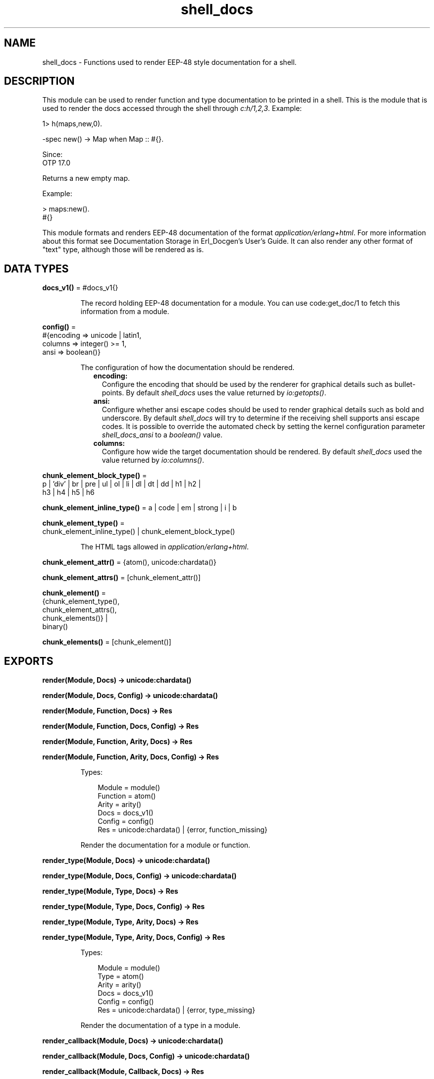 .TH shell_docs 3 "stdlib 4.3.1" "Ericsson AB" "Erlang Module Definition"
.SH NAME
shell_docs \- Functions used to render EEP-48 style documentation for a shell.
.SH DESCRIPTION
.LP
This module can be used to render function and type documentation to be printed in a shell\&. This is the module that is used to render the docs accessed through the shell through \fIc:h/1,2,3\fR\&\&. Example:
.LP
.nf

1> h(maps,new,0).

  -spec new() -> Map when Map :: #{}.

Since:
  OTP 17.0

  Returns a new empty map.

  Example:

    > maps:new().
    #{}

.fi
.LP
This module formats and renders EEP-48 documentation of the format \fIapplication/erlang+html\fR\&\&. For more information about this format see Documentation Storage in Erl_Docgen\&'s User\&'s Guide\&. It can also render any other format of "text" type, although those will be rendered as is\&.
.SH DATA TYPES
.nf

\fBdocs_v1()\fR\& = #docs_v1{}
.br
.fi
.RS
.LP
The record holding EEP-48 documentation for a module\&. You can use code:get_doc/1 to fetch this information from a module\&.
.RE
.nf

\fBconfig()\fR\& = 
.br
    #{encoding => unicode | latin1,
.br
      columns => integer() >= 1,
.br
      ansi => boolean()}
.br
.fi
.RS
.LP
The configuration of how the documentation should be rendered\&.
.RS 2
.TP 2
.B
encoding:
 Configure the encoding that should be used by the renderer for graphical details such as bullet-points\&. By default \fIshell_docs\fR\& uses the value returned by \fIio:getopts()\fR\&\&.
.TP 2
.B
ansi:
 Configure whether  ansi escape codes should be used to render graphical details such as bold and underscore\&. By default \fIshell_docs\fR\& will try to determine if the receiving shell supports ansi escape codes\&. It is possible to override the automated check by setting the kernel configuration parameter \fIshell_docs_ansi\fR\& to a \fIboolean()\fR\& value\&.
.TP 2
.B
columns:
 Configure how wide the target documentation should be rendered\&. By default \fIshell_docs\fR\& used the value returned by \fIio:columns()\fR\&\&. 
.RE
.RE
.nf

\fBchunk_element_block_type()\fR\& = 
.br
    p | \&'div\&' | br | pre | ul | ol | li | dl | dt | dd | h1 | h2 |
.br
    h3 | h4 | h5 | h6
.br
.fi
.nf

\fBchunk_element_inline_type()\fR\& = a | code | em | strong | i | b
.br
.fi
.nf

\fBchunk_element_type()\fR\& = 
.br
    chunk_element_inline_type() | chunk_element_block_type()
.br
.fi
.RS
.LP
The HTML tags allowed in \fIapplication/erlang+html\fR\&\&.
.RE
.nf

\fBchunk_element_attr()\fR\& = {atom(), unicode:chardata()}
.br
.fi
.nf

\fBchunk_element_attrs()\fR\& = [chunk_element_attr()]
.br
.fi
.nf

\fBchunk_element()\fR\& = 
.br
    {chunk_element_type(),
.br
     chunk_element_attrs(),
.br
     chunk_elements()} |
.br
    binary()
.br
.fi
.nf

\fBchunk_elements()\fR\& = [chunk_element()]
.br
.fi
.RS
.RE
.SH EXPORTS
.LP
.nf

.B
render(Module, Docs) -> unicode:chardata()
.br
.fi
.br
.nf

.B
render(Module, Docs, Config) -> unicode:chardata()
.br
.fi
.br
.nf

.B
render(Module, Function, Docs) -> Res
.br
.fi
.br
.nf

.B
render(Module, Function, Docs, Config) -> Res
.br
.fi
.br
.nf

.B
render(Module, Function, Arity, Docs) -> Res
.br
.fi
.br
.nf

.B
render(Module, Function, Arity, Docs, Config) -> Res
.br
.fi
.br
.RS
.LP
Types:

.RS 3
Module = module()
.br
Function = atom()
.br
Arity = arity()
.br
Docs = docs_v1()
.br
Config = config()
.br
Res = unicode:chardata() | {error, function_missing}
.br
.RE
.RE
.RS
.LP
Render the documentation for a module or function\&.
.RE
.LP
.nf

.B
render_type(Module, Docs) -> unicode:chardata()
.br
.fi
.br
.nf

.B
render_type(Module, Docs, Config) -> unicode:chardata()
.br
.fi
.br
.nf

.B
render_type(Module, Type, Docs) -> Res
.br
.fi
.br
.nf

.B
render_type(Module, Type, Docs, Config) -> Res
.br
.fi
.br
.nf

.B
render_type(Module, Type, Arity, Docs) -> Res
.br
.fi
.br
.nf

.B
render_type(Module, Type, Arity, Docs, Config) -> Res
.br
.fi
.br
.RS
.LP
Types:

.RS 3
Module = module()
.br
Type = atom()
.br
Arity = arity()
.br
Docs = docs_v1()
.br
Config = config()
.br
Res = unicode:chardata() | {error, type_missing}
.br
.RE
.RE
.RS
.LP
Render the documentation of a type in a module\&.
.RE
.LP
.nf

.B
render_callback(Module, Docs) -> unicode:chardata()
.br
.fi
.br
.nf

.B
render_callback(Module, Docs, Config) -> unicode:chardata()
.br
.fi
.br
.nf

.B
render_callback(Module, Callback, Docs) -> Res
.br
.fi
.br
.nf

.B
render_callback(Module, Callback, Docs, Config) -> Res
.br
.fi
.br
.nf

.B
render_callback(Module, Callback, Arity, Docs) -> Res
.br
.fi
.br
.nf

.B
render_callback(Module, Callback, Arity, Docs, Config) -> Res
.br
.fi
.br
.RS
.LP
Types:

.RS 3
Module = module()
.br
Callback = atom()
.br
Arity = arity()
.br
Docs = docs_v1()
.br
Config = config()
.br
Res = unicode:chardata() | {error, callback_missing}
.br
.RE
.RE
.RS
.LP
Render the documentation of a callback in a module\&.
.RE
.LP
.nf

.B
validate(Module) -> ok
.br
.fi
.br
.RS
.LP
Types:

.RS 3
Module = module() | docs_v1()
.br
.RE
.RE
.RS
.LP
This function can be used to do a basic validation of the doc content of \fIapplication/erlang+html\fR\& format\&.
.RE
.LP
.nf

.B
normalize(Docs) -> NormalizedDocs
.br
.fi
.br
.RS
.LP
Types:

.RS 3
Docs = NormalizedDocs = chunk_elements()
.br
.RE
.RE
.RS
.LP
This function can be used to do whitespace normalization of \fIapplication/erlang+html\fR\& documentation\&.
.RE
.LP
.nf

.B
supported_tags() -> [chunk_element_type()]
.br
.fi
.br
.RS
.LP
This function can be used to find out which tags are supported by \fIapplication/erlang+html\fR\& documentation\&.
.RE